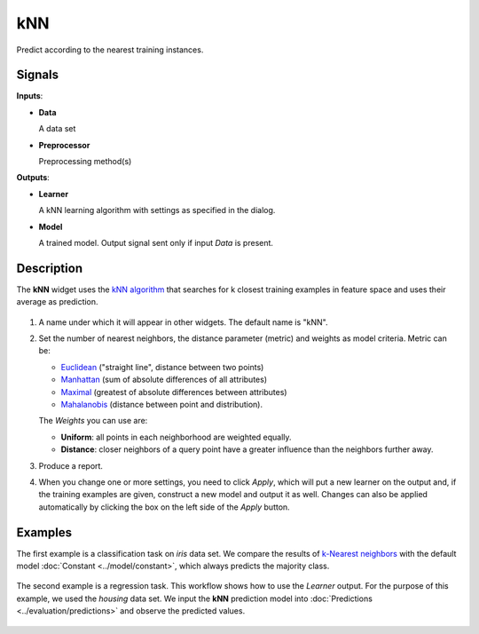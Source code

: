 kNN
===

.. figure:: icons/knn.png

Predict according to the nearest training instances.

Signals
-------

**Inputs**:

-  **Data**

   A data set

-  **Preprocessor**

   Preprocessing method(s)

**Outputs**:

-  **Learner**

   A kNN learning algorithm with settings as specified in the dialog.

-  **Model**

   A trained model. Output signal sent only if input *Data* is present.

Description
-----------

The **kNN** widget uses the `kNN algorithm <https://en.wikipedia.org/wiki/K-nearest_neighbors_algorithm>`_ that searches for k closest training examples in feature space and uses their average as prediction.

.. figure:: images/kNN-stamped.png
   :scale: 50 %

1. A name under which it will appear in other widgets. The default name is
   "kNN".
2. Set the number of nearest neighbors, the distance parameter
   (metric) and weights as model criteria. Metric can be:

   -  `Euclidean <https://en.wikipedia.org/wiki/Euclidean_distance>`_
      ("straight line", distance between two points)
   -  `Manhattan <https://en.wikipedia.org/wiki/Taxicab_geometry>`_
      (sum of absolute differences of all attributes)
   -  `Maximal <https://en.wikipedia.org/wiki/Chebyshev_distance>`_
      (greatest of absolute differences between attributes)
   -  `Mahalanobis <https://en.wikipedia.org/wiki/Mahalanobis_distance>`_
      (distance between point and distribution).

   The *Weights* you can use are:

   -  **Uniform**: all points in each neighborhood are weighted equally. 
   -  **Distance**: closer neighbors of a query point have a greater influence than the neighbors further away.

3. Produce a report. 
4. When you change one or more settings, you need to click *Apply*, which will put a new learner on the output and, if the training examples are given, construct a new model and output it as well. Changes can also be applied automatically by clicking the box on the left side of the *Apply* button. 

Examples
--------

The first example is a classification task on *iris* data set. We compare the results of `k-Nearest neighbors <https://en.wikipedia.org/wiki/K-nearest_neighbors_algorithm>`_ with the default model :doc:`Constant <../model/constant>`, which always predicts the majority class.

.. figure:: images/Constant-classification.png

The second example is a regression task. This workflow shows how to use the *Learner* output. For the purpose of this example, we used the *housing* data set. We input the **kNN** prediction model into :doc:`Predictions <../evaluation/predictions>` and observe the predicted values.

.. figure:: images/kNN-regression.png
